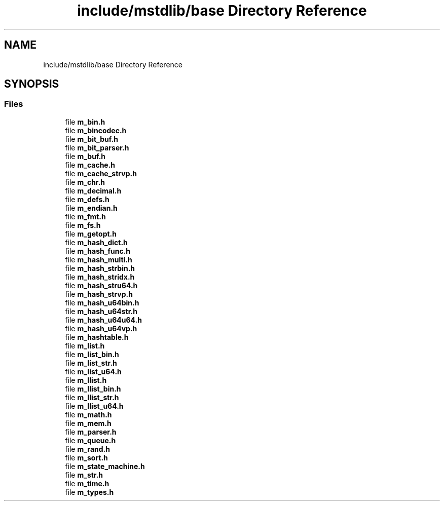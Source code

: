 .TH "include/mstdlib/base Directory Reference" 3 "Tue Feb 20 2018" "Mstdlib-1.0.0" \" -*- nroff -*-
.ad l
.nh
.SH NAME
include/mstdlib/base Directory Reference
.SH SYNOPSIS
.br
.PP
.SS "Files"

.in +1c
.ti -1c
.RI "file \fBm_bin\&.h\fP"
.br
.ti -1c
.RI "file \fBm_bincodec\&.h\fP"
.br
.ti -1c
.RI "file \fBm_bit_buf\&.h\fP"
.br
.ti -1c
.RI "file \fBm_bit_parser\&.h\fP"
.br
.ti -1c
.RI "file \fBm_buf\&.h\fP"
.br
.ti -1c
.RI "file \fBm_cache\&.h\fP"
.br
.ti -1c
.RI "file \fBm_cache_strvp\&.h\fP"
.br
.ti -1c
.RI "file \fBm_chr\&.h\fP"
.br
.ti -1c
.RI "file \fBm_decimal\&.h\fP"
.br
.ti -1c
.RI "file \fBm_defs\&.h\fP"
.br
.ti -1c
.RI "file \fBm_endian\&.h\fP"
.br
.ti -1c
.RI "file \fBm_fmt\&.h\fP"
.br
.ti -1c
.RI "file \fBm_fs\&.h\fP"
.br
.ti -1c
.RI "file \fBm_getopt\&.h\fP"
.br
.ti -1c
.RI "file \fBm_hash_dict\&.h\fP"
.br
.ti -1c
.RI "file \fBm_hash_func\&.h\fP"
.br
.ti -1c
.RI "file \fBm_hash_multi\&.h\fP"
.br
.ti -1c
.RI "file \fBm_hash_strbin\&.h\fP"
.br
.ti -1c
.RI "file \fBm_hash_stridx\&.h\fP"
.br
.ti -1c
.RI "file \fBm_hash_stru64\&.h\fP"
.br
.ti -1c
.RI "file \fBm_hash_strvp\&.h\fP"
.br
.ti -1c
.RI "file \fBm_hash_u64bin\&.h\fP"
.br
.ti -1c
.RI "file \fBm_hash_u64str\&.h\fP"
.br
.ti -1c
.RI "file \fBm_hash_u64u64\&.h\fP"
.br
.ti -1c
.RI "file \fBm_hash_u64vp\&.h\fP"
.br
.ti -1c
.RI "file \fBm_hashtable\&.h\fP"
.br
.ti -1c
.RI "file \fBm_list\&.h\fP"
.br
.ti -1c
.RI "file \fBm_list_bin\&.h\fP"
.br
.ti -1c
.RI "file \fBm_list_str\&.h\fP"
.br
.ti -1c
.RI "file \fBm_list_u64\&.h\fP"
.br
.ti -1c
.RI "file \fBm_llist\&.h\fP"
.br
.ti -1c
.RI "file \fBm_llist_bin\&.h\fP"
.br
.ti -1c
.RI "file \fBm_llist_str\&.h\fP"
.br
.ti -1c
.RI "file \fBm_llist_u64\&.h\fP"
.br
.ti -1c
.RI "file \fBm_math\&.h\fP"
.br
.ti -1c
.RI "file \fBm_mem\&.h\fP"
.br
.ti -1c
.RI "file \fBm_parser\&.h\fP"
.br
.ti -1c
.RI "file \fBm_queue\&.h\fP"
.br
.ti -1c
.RI "file \fBm_rand\&.h\fP"
.br
.ti -1c
.RI "file \fBm_sort\&.h\fP"
.br
.ti -1c
.RI "file \fBm_state_machine\&.h\fP"
.br
.ti -1c
.RI "file \fBm_str\&.h\fP"
.br
.ti -1c
.RI "file \fBm_time\&.h\fP"
.br
.ti -1c
.RI "file \fBm_types\&.h\fP"
.br
.in -1c
